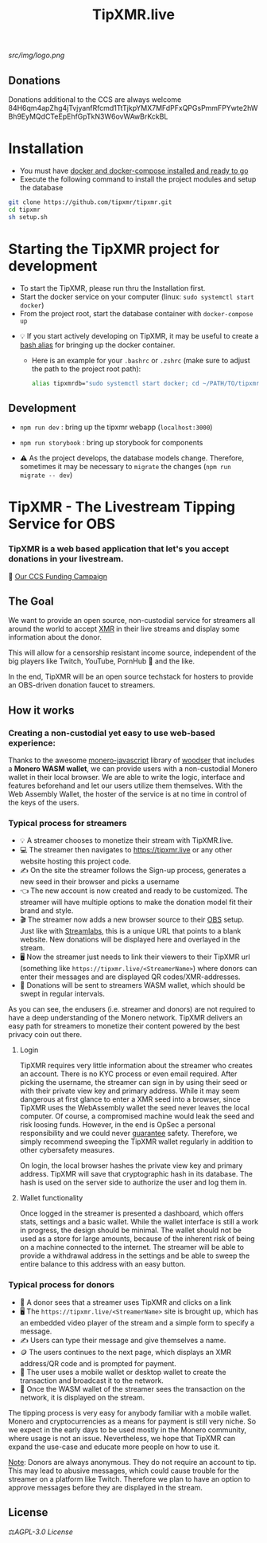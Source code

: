 #+TITLE: TipXMR.live

[[src/img/logo.png]]

** Donations

Donations additional to the CCS are always welcome
84H6qm4apZhg4jTvjyanfRfcmd1TtTjkpYMX7MFdPFxQPGsPmmFPYwte2hWBh9EyMQdCTeEpEhfGpTkN3W6ovWAwBrKckBL

* Installation
- You must have [[https://docs.docker.com/get-started/][docker and docker-compose installed and ready to go]]
- Execute the following command to install the project modules and setup the database

#+begin_src bash
git clone https://github.com/tipxmr/tipxmr.git
cd tipxmr
sh setup.sh
#+end_src


* Starting the TipXMR project for development
- To start the TipXMR, please run thru the Installation first.
- Start the docker service on your computer (linux: ~sudo systemctl start docker~)
- From the project root, start the database container with ~docker-compose up~


- 💡 If you start actively developing on TipXMR, it may be useful to create a [[https://linuxize.com/post/how-to-create-bash-aliases/][bash alias]] for bringing up the docker container.
  - Here is an example for your ~.bashrc~ or ~.zshrc~ (make sure to adjust the path to the project root path):
    #+begin_src bash
    alias tipxmrdb="sudo systemctl start docker; cd ~/PATH/TO/tipxmr; docker-compose up"
    #+end_src


** Development
- ~npm run dev~ : bring up the tipxmr webapp (~localhost:3000~)

- ~npm run storybook~ : bring up storybook for components


- ⚠️ As the project develops, the database models change. Therefore, sometimes it may be necessary to ~migrate~ the changes (~npm run migrate -- dev~)

* TipXMR - The Livestream Tipping Service for OBS


*** *TipXMR is a web based application that let's you accept donations in your livestream.*

💸 [[https://ccs.getmonero.org/proposals/tipxmr.live.html][Our CCS Funding Campaign]]

** The Goal

We want to provide an open source, non-custodial service for streamers all around the world to accept [[https://www.getmonero.org][XMR]] in their live streams and display some information about the donor.

This will allow for a censorship resistant income source, independent of the big players like Twitch, YouTube, PornHub 🙊 and the like.

In the end, TipXMR will be an open source techstack for hosters to provide an OBS-driven donation faucet to streamers.

** How it works

*** Creating a non-custodial yet easy to use web-based experience:

Thanks to the awesome [[https://github.com/monero-ecosystem/monero-javascript][monero-javascript]] library of [[https://github.com/woodser/][woodser]] that includes a *Monero WASM wallet*, we can provide users with a non-custodial Monero wallet in their local browser. We are able to write the logic, interface and features beforehand and let our users utilize them themselves. With the Web Assembly Wallet, the hoster of the service is at no time in control of the keys of the users.

*** Typical process for streamers
- 💡 A streamer chooses to monetize their stream with TipXMR.live.
- 💻 The streamer then navigates to https://tipxmr.live or any other website hosting this project code.
- ✍ On the site the streamer follows the Sign-up process, generates a new seed in their browser and picks a username
- 👈 The new account is now created and ready to be customized. The streamer will have multiple options to make the donation model fit their brand and style.
- 🎬 The streamer now adds a new browser source to their [[https://obsproject.com/][OBS]] setup. Just like with [[https://streamlabs.com/][Streamlabs]], this is a unique URL that points to a blank website. New donations will be displayed here and overlayed in the stream.
- 🖥️ Now the streamer just needs to link their viewers to their TipXMR url (something like ~https://tipxmr.live/<StreamerName>~) where donors can enter their messages and are displayed QR codes/XMR-addresses.
- 💸 Donations will be sent to streamers WASM wallet, which should be swept in regular intervals.

As you can see, the endusers (i.e. streamer and donors) are not required to have a deep understanding of the Monero network. TipXMR delivers an easy path for streamers to monetize their content powered by the best privacy coin out there.

**** Login
TipXMR requires very little information about the streamer who creates an account. There is no KYC process or even email required. After picking the username, the streamer can sign in by using their seed or with their private view key and primary address. While it may seem dangerous at first glance to enter a XMR seed into a browser, since TipXMR uses the WebAssembly wallet the seed never leaves the local computer. Of course, a compromised machine would leak the seed and risk loosing funds. However, in the end is OpSec a personal responsibility and we could never _guarantee_ safety. Therefore, we simply recommend sweeping the TipXMR wallet regularly in addition to other cybersafety measures.

On login, the local browser hashes the private view key and primary address. TipXMR will save that cryptographic hash in its database. The hash is used on the server side to authorize the user and log them in.

**** Wallet functionality
Once logged in the streamer is presented a dashboard, which offers stats, settings and a basic wallet. While the wallet interface is still a work in progress, the design should be minimal. The wallet should not be used as a store for large amounts, because of the inherent risk of being on a machine connected to the internet. The streamer will be able to provide a withdrawal address in the settings and be able to sweep the entire balance to this address with an easy button.

*** Typical process for donors
- 👀 A donor sees that a streamer uses TipXMR and clicks on a link
- 🖥️ The ~https://tipxmr.live/<StreamerName>~ site is brought up, which has an embedded video player of the stream and a simple form to specify a message.
- ✍ Users can type their message and give themselves a name.
- 🪙 The users continues to the next page, which displays an XMR address/QR code and is prompted for payment.
- 📱 The user uses a mobile wallet or desktop wallet to create the transaction and broadcast it to the network.
- 🥅 Once the WASM wallet of the streamer sees the transaction on the network, it is displayed on the stream.

The tipping process is very easy for anybody familiar with a mobile wallet. Monero and cryptocurrencies as a means for payment is still very niche. So we expect in the early days to be used mostly in the Monero community, where usage is not an issue. Nevertheless, we hope that TipXMR can expand the use-case and educate more people on how to use it.

_Note_: Donors are always anonymous. They do not require an account to tip. This may lead to abusive messages, which could cause trouble for the streamer on a platform like Twitch. Therefore we plan to have an option to approve messages before they are displayed in the stream.

** License

 ⚖️[[AGPL-3.0 License][AGPL-3.0 License]]
